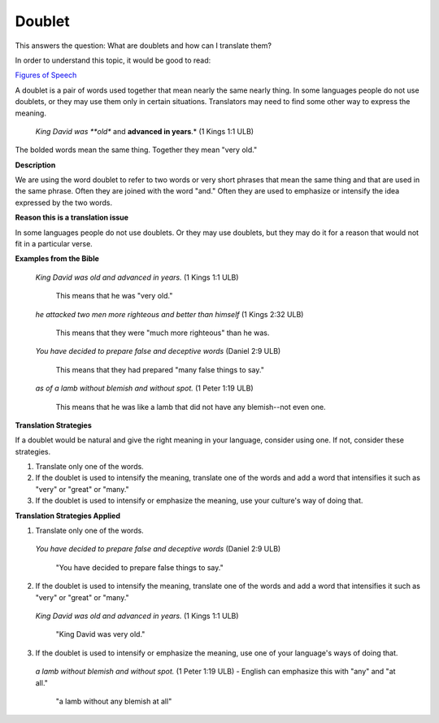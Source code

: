 
Doublet
=======

This answers the question: What are doublets and how can I translate them?

In order to understand this topic, it would be good to read:

`Figures of Speech <https://github.com/unfoldingWord-dev/translationStudio-Info/blob/master/docs/FiguresOfSpeech.rst>`_

A doublet is a pair of words used together that mean nearly the same nearly thing. In some languages people do not use doublets, or they may use them only in certain situations. Translators may need to find some other way to express the meaning.

  *King David was **old** and **advanced in years**.* (1 Kings 1:1 ULB) 

The bolded words mean the same thing. Together they mean "very old."

**Description**

We are using the word doublet to refer to two words or very short phrases that mean the same thing and that are used in the same phrase. Often they are joined with the word "and." Often they are used to emphasize or intensify the idea expressed by the two words.

**Reason this is a translation issue**

In some languages people do not use doublets. Or they may use doublets, but they may do it for a reason that would not fit in a particular verse.

**Examples from the Bible**

  *King David was old and advanced in years.* (1 Kings 1:1 ULB) 
    
    This means that he was "very old."

  *he attacked two men more righteous and better than himself* (1 Kings 2:32 ULB) 

    This means that they were "much more righteous" than he was.

  *You have decided to prepare false and deceptive words* (Daniel 2:9 ULB) 

    This means that they had prepared "many false things to say."

  *as of a lamb without blemish and without spot.* (1 Peter 1:19 ULB) 

    This means that he was like a lamb that did not have any blemish--not even one.

**Translation Strategies**

If a doublet would be natural and give the right meaning in your language, consider using one. If not, consider these strategies.

1. Translate only one of the words.

2. If the doublet is used to intensify the meaning, translate one of the words and add a word that intensifies it such as "very" or "great" or "many."

3. If the doublet is used to intensify or emphasize the meaning, use your culture's way of doing that.

**Translation Strategies Applied**

1. Translate only one of the words.

  *You have decided to prepare false and deceptive words* (Daniel 2:9 ULB)

    "You have decided to prepare false things to say."

2. If the doublet is used to intensify the meaning, translate one of the words and add a word that intensifies it such as "very" or "great" or "many."

  *King David was old and advanced in years.* (1 Kings 1:1 ULB)

    "King David was very old."

3. If the doublet is used to intensify or emphasize the meaning, use one of your language's ways of doing that.

  *a lamb without blemish and without spot.* (1 Peter 1:19 ULB) - English can emphasize this with "any" and "at all."

    "a lamb without any blemish at all"
